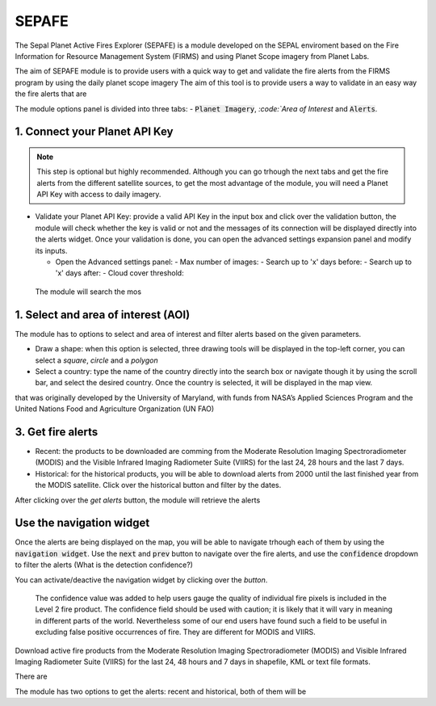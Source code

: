 ======
SEPAFE
======


The Sepal Planet Active Fires Explorer (SEPAFE) is a module developed on the SEPAL enviroment based on the Fire Information for Resource Management System (FIRMS) and using Planet Scope imagery from Planet Labs.

The aim of SEPAFE module is to provide users with a quick way to get and validate the fire alerts from the FIRMS program by using the daily planet scope imagery
The aim of this tool is to provide users a way to validate in an easy way the fire alerts that are 


.. image:: https://raw.githubusercontent.com/dfguerrerom/planet_active_fires_explorer/main/doc/img/sepal_active_fires_home.png

The module options panel is divided into three tabs: - :code:`Planet Imagery`, `:code:`Area of Interest` and :code:`Alerts`. 

1. Connect your Planet API Key
------------------------------


.. note:: This step is optional but highly recommended. Although you can go trhough the next tabs and get the fire alerts from the different satellite sources, to get the most advantage of the module, you will need a Planet API Key with access to daily imagery. 

- Validate your Planet API Key: provide a valid API Key in the input box and click over the validation button, the module will check whether the key is valid or not and the messages of its connection will be displayed directly into the alerts widget. Once your validation is done, you can open the advanced settings expansion panel and modify its inputs.

  - Open the Advanced settings panel: 
    - Max number of images: 
    - Search up to 'x' days before:
    - Search up to 'x' days after:
    - Cloud cover threshold:
   
 The module will search the mos 
 
.. image:: https://raw.githubusercontent.com/dfguerrerom/planet_active_fires_explorer/main/doc/gif/planet.gif


1. Select and area of interest (AOI)
------------------------------------

The module has to options to select and area of interest and filter alerts based on the given parameters.

- Draw a shape: when this option is selected, three drawing tools will be displayed in the top-left corner, you can select a `square`, `circle` and a `polygon`
- Select a country: type the name of the country directly into the search box or navigate though it by using the scroll bar, and select the desired country. Once the country is selected, it will be displayed in the map view.
  
.. image:: https://raw.githubusercontent.com/dfguerrerom/planet_active_fires_explorer/main/doc/gif/aoi.gif

that was originally developed by the University of Maryland, with funds from NASA’s Applied Sciences Program and the United Nations Food and Agriculture Organization (UN FAO)


3. Get fire alerts
------------------


- Recent: the products to be downloaded are comming from the Moderate Resolution Imaging Spectroradiometer (MODIS) and the Visible Infrared Imaging Radiometer Suite (VIIRS) for the last 24, 28 hours and the last 7 days.

- Historical: for the historical products, you will be able to download alerts from 2000 until the last finished year from the MODIS satellite. Click over the historical button and filter by the dates.

After clicking over the `get alerts` button, the module will retrieve the alerts 


Use the navigation widget
-------------------------

Once the alerts are being displayed on the map, you will be able to navigate trhough each of them by using the :code:`navigation widget`. Use the :code:`next` and :code:`prev` button to navigate over the fire alerts, and use the :code:`confidence` dropdown to filter the alerts (What is the detection confidence?)

You can activate/deactive the navigation widget by clicking over the `button`.


  The confidence value was added to help users gauge the quality of individual fire pixels is included in the Level 2 fire product. The confidence field should be used with caution; it is likely that it will vary in meaning in different parts of the world. Nevertheless some of our end users have found such a field to be useful in excluding false positive occurrences of fire. They are different for MODIS and VIIRS.


Download active fire products from the Moderate Resolution Imaging Spectroradiometer (MODIS) and Visible Infrared Imaging Radiometer Suite (VIIRS) for the last 24, 48 hours and 7 days in shapefile, KML or text file formats.

There are 

The module has two options to get the alerts: recent and historical, both of them will be 

